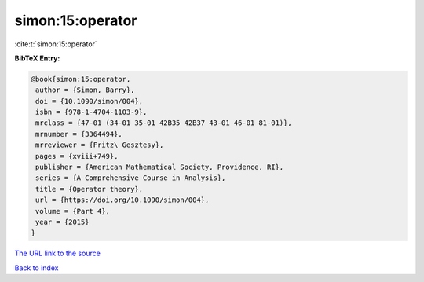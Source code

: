 simon:15:operator
=================

:cite:t:`simon:15:operator`

**BibTeX Entry:**

.. code-block:: bibtex

   @book{simon:15:operator,
    author = {Simon, Barry},
    doi = {10.1090/simon/004},
    isbn = {978-1-4704-1103-9},
    mrclass = {47-01 (34-01 35-01 42B35 42B37 43-01 46-01 81-01)},
    mrnumber = {3364494},
    mrreviewer = {Fritz\ Gesztesy},
    pages = {xviii+749},
    publisher = {American Mathematical Society, Providence, RI},
    series = {A Comprehensive Course in Analysis},
    title = {Operator theory},
    url = {https://doi.org/10.1090/simon/004},
    volume = {Part 4},
    year = {2015}
   }
`The URL link to the source <ttps://doi.org/10.1090/simon/004}>`_


`Back to index <../By-Cite-Keys.html>`_
